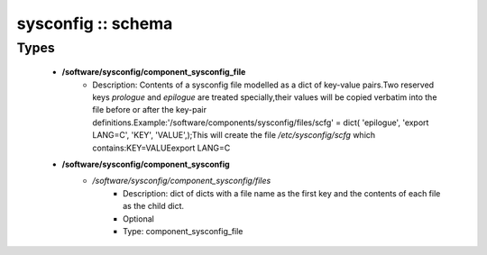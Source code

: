 ###################
sysconfig :: schema
###################

Types
-----

 - **/software/sysconfig/component_sysconfig_file**
    - Description: Contents of a sysconfig file modelled as a dict of key-value pairs.Two reserved keys `prologue` and `epilogue` are treated specially,their values will be copied verbatim into the file before or after the key-pair definitions.Example:'/software/components/sysconfig/files/scfg' = dict( 'epilogue', 'export LANG=C', 'KEY', 'VALUE',);This will create the file `/etc/sysconfig/scfg` which contains:KEY=VALUEexport LANG=C
 - **/software/sysconfig/component_sysconfig**
    - */software/sysconfig/component_sysconfig/files*
        - Description: dict of dicts with a file name as the first key and the contents of each file as the child dict.
        - Optional
        - Type: component_sysconfig_file
